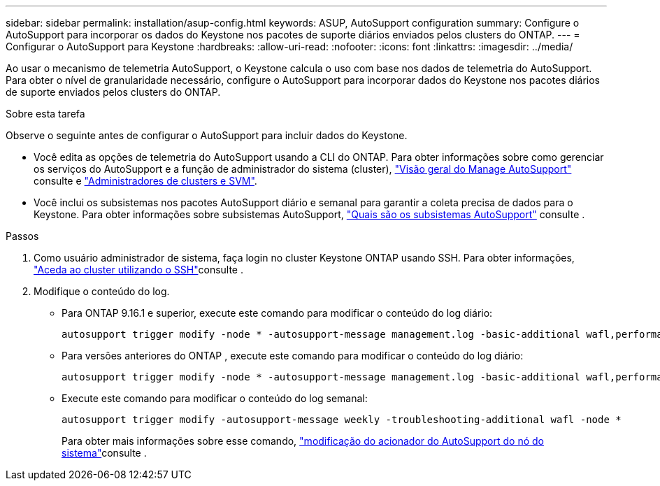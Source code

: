 ---
sidebar: sidebar 
permalink: installation/asup-config.html 
keywords: ASUP, AutoSupport configuration 
summary: Configure o AutoSupport para incorporar os dados do Keystone nos pacotes de suporte diários enviados pelos clusters do ONTAP. 
---
= Configurar o AutoSupport para Keystone
:hardbreaks:
:allow-uri-read: 
:nofooter: 
:icons: font
:linkattrs: 
:imagesdir: ../media/


[role="lead"]
Ao usar o mecanismo de telemetria AutoSupport, o Keystone calcula o uso com base nos dados de telemetria do AutoSupport. Para obter o nível de granularidade necessário, configure o AutoSupport para incorporar dados do Keystone nos pacotes diários de suporte enviados pelos clusters do ONTAP.

.Sobre esta tarefa
Observe o seguinte antes de configurar o AutoSupport para incluir dados do Keystone.

* Você edita as opções de telemetria do AutoSupport usando a CLI do ONTAP. Para obter informações sobre como gerenciar os serviços do AutoSupport e a função de administrador do sistema (cluster), https://docs.netapp.com/us-en/ontap/system-admin/manage-autosupport-concept.html["Visão geral do Manage AutoSupport"^] consulte e https://docs.netapp.com/us-en/ontap/system-admin/cluster-svm-administrators-concept.html["Administradores de clusters e SVM"^].
* Você inclui os subsistemas nos pacotes AutoSupport diário e semanal para garantir a coleta precisa de dados para o Keystone. Para obter informações sobre subsistemas AutoSupport, https://docs.netapp.com/us-en/ontap/system-admin/autosupport-subsystem-collection-reference.html["Quais são os subsistemas AutoSupport"^] consulte .


.Passos
. Como usuário administrador de sistema, faça login no cluster Keystone ONTAP usando SSH. Para obter informações, https://docs.netapp.com/us-en/ontap/system-admin/access-cluster-ssh-task.html["Aceda ao cluster utilizando o SSH"^]consulte .
. Modifique o conteúdo do log.
+
** Para ONTAP 9.16.1 e superior, execute este comando para modificar o conteúdo do log diário:
+
[source]
----
autosupport trigger modify -node * -autosupport-message management.log -basic-additional wafl,performance,snapshot,object_store_server,san,raid,snapmirror -troubleshooting-additional wafl
----
** Para versões anteriores do ONTAP , execute este comando para modificar o conteúdo do log diário:
+
[source]
----
autosupport trigger modify -node * -autosupport-message management.log -basic-additional wafl,performance,snapshot,platform,object_store_server,san,raid,snapmirror -troubleshooting-additional wafl
----
** Execute este comando para modificar o conteúdo do log semanal:
+
[source]
----
autosupport trigger modify -autosupport-message weekly -troubleshooting-additional wafl -node *
----
+
Para obter mais informações sobre esse comando, https://docs.netapp.com/us-en/ontap-cli-9131/system-node-autosupport-trigger-modify.html["modificação do acionador do AutoSupport do nó do sistema"^]consulte .




